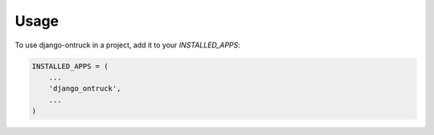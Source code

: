 =====
Usage
=====

To use django-ontruck in a project, add it to your `INSTALLED_APPS`:

.. code-block:: python

    INSTALLED_APPS = (
        ...
        'django_ontruck',
        ...
    )


